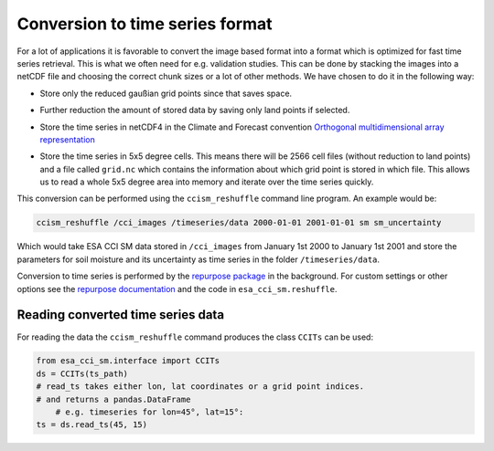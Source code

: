 Conversion to time series format
================================

For a lot of applications it is favorable to convert the image based format into
a format which is optimized for fast time series retrieval. This is what we
often need for e.g. validation studies. This can be done by stacking the images
into a netCDF file and choosing the correct chunk sizes or a lot of other
methods. We have chosen to do it in the following way:

- Store only the reduced gaußian grid points since that saves space.
- Further reduction the amount of stored data by saving only land points if selected.
- Store the time series in netCDF4 in the Climate and Forecast convention
  `Orthogonal multidimensional array representation
  <http://cfconventions.org/cf-conventions/v1.6.0/cf-conventions.html#_orthogonal_multidimensional_array_representation>`_
- Store the time series in 5x5 degree cells. This means there will be 2566 cell
  files (without reduction to land points) and a file called ``grid.nc``
  which contains the information about which grid point is stored in which file.
  This allows us to read a whole 5x5 degree area into memory and iterate over the time series quickly.

  .. image:: 5x5_cell_partitioning_cci.png
     :target: 5x5_cell_partitioning_cci.png

This conversion can be performed using the ``ccism_reshuffle`` command line
program. An example would be:

.. code-block:: shell

   ccism_reshuffle /cci_images /timeseries/data 2000-01-01 2001-01-01 sm sm_uncertainty

Which would take ESA CCI SM data stored in ``/cci_images`` from January 1st
2000 to January 1st 2001 and store the parameters for soil moisture and its uncertainty as time
series in the folder ``/timeseries/data``.

Conversion to time series is performed by the `repurpose package
<https://github.com/TUW-GEO/repurpose>`_ in the background. For custom settings
or other options see the `repurpose documentation
<http://repurpose.readthedocs.io/en/latest/>`_ and the code in
``esa_cci_sm.reshuffle``.

Reading converted time series data
----------------------------------

For reading the data the ``ccism_reshuffle`` command produces the class
``CCITs`` can be used:

.. code-block:: python

    from esa_cci_sm.interface import CCITs
    ds = CCITs(ts_path)
    # read_ts takes either lon, lat coordinates or a grid point indices.
    # and returns a pandas.DataFrame
	# e.g. timeseries for lon=45°, lat=15°:
    ts = ds.read_ts(45, 15)
